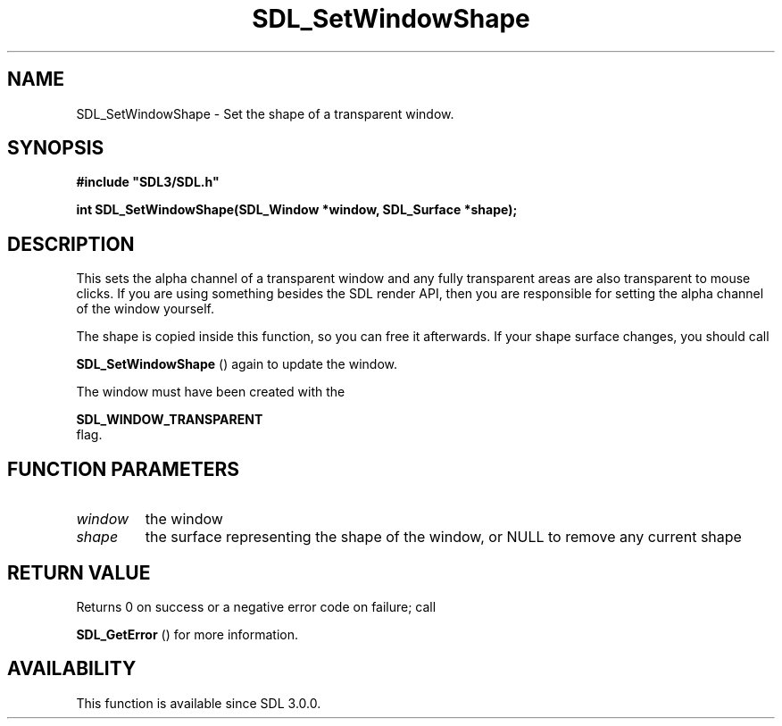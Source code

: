 .\" This manpage content is licensed under Creative Commons
.\"  Attribution 4.0 International (CC BY 4.0)
.\"   https://creativecommons.org/licenses/by/4.0/
.\" This manpage was generated from SDL's wiki page for SDL_SetWindowShape:
.\"   https://wiki.libsdl.org/SDL_SetWindowShape
.\" Generated with SDL/build-scripts/wikiheaders.pl
.\"  revision SDL-prerelease-3.0.0-3638-g5e1d9d19a
.\" Please report issues in this manpage's content at:
.\"   https://github.com/libsdl-org/sdlwiki/issues/new
.\" Please report issues in the generation of this manpage from the wiki at:
.\"   https://github.com/libsdl-org/SDL/issues/new?title=Misgenerated%20manpage%20for%20SDL_SetWindowShape
.\" SDL can be found at https://libsdl.org/
.de URL
\$2 \(laURL: \$1 \(ra\$3
..
.if \n[.g] .mso www.tmac
.TH SDL_SetWindowShape 3 "SDL 3.0.0" "SDL" "SDL3 FUNCTIONS"
.SH NAME
SDL_SetWindowShape \- Set the shape of a transparent window\[char46]
.SH SYNOPSIS
.nf
.B #include \(dqSDL3/SDL.h\(dq
.PP
.BI "int SDL_SetWindowShape(SDL_Window *window, SDL_Surface *shape);
.fi
.SH DESCRIPTION
This sets the alpha channel of a transparent window and any fully
transparent areas are also transparent to mouse clicks\[char46] If you are using
something besides the SDL render API, then you are responsible for setting
the alpha channel of the window yourself\[char46]

The shape is copied inside this function, so you can free it afterwards\[char46] If
your shape surface changes, you should call

.BR SDL_SetWindowShape
() again to update the window\[char46]

The window must have been created with the

.BR SDL_WINDOW_TRANSPARENT
 flag\[char46]

.SH FUNCTION PARAMETERS
.TP
.I window
the window
.TP
.I shape
the surface representing the shape of the window, or NULL to remove any current shape
.SH RETURN VALUE
Returns 0 on success or a negative error code on failure; call

.BR SDL_GetError
() for more information\[char46]

.SH AVAILABILITY
This function is available since SDL 3\[char46]0\[char46]0\[char46]

